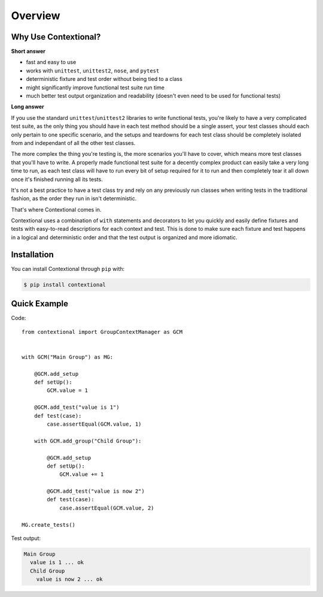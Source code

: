 .. _overview:

========
Overview
========

Why Use Contextional?
~~~~~~~~~~~~~~~~~~~~~

**Short answer**

* fast and easy to use
* works with ``unittest``, ``unittest2``, ``nose``, and ``pytest``
* deterministic fixture and test order without being tied to a class
* might significantly improve functional test suite run time
* much better test output organization and readability (doesn't even need to be
  used for functional tests)

**Long answer**

If you use the standard ``unittest``\ /\ ``unittest2`` libraries to write
functional tests, you're likely to have a very complicated test suite, as the
only thing you should have in each test method should be a single assert, your
test classes should each only pertain to one specific scenario, and the setups
and teardowns for each test class should be completely isolated from and
independant of all the other test classes.

The more complex the thing you're testing is, the more scenarios you'll have to
cover, which means more test classes that you'll have to write. A properly made
functional test suite for a decently complex product can easily take a very
long time to run, as each test class will have to run every bit of setup
required for it to run and then completely tear it all down once it's finished
running all its tests.

It's not a best practice to have a test class try and rely on any previously
run classes when writing tests in the traditional fashion, as the order they
run in isn't deterministic.

That's where Contextional comes in.

Contextional uses a combination of ``with`` statements and decorators to let
you quickly and easily define fixtures and tests with easy-to-read descriptions
for each context and test. This is done to make sure each fixture and test
happens in a logical and deterministic order and that the test output is
organized and more idiomatic.

Installation
~~~~~~~~~~~~

You can install Contextional through ``pip`` with:

.. code-block:: none

    $ pip install contextional

Quick Example
~~~~~~~~~~~~~

Code::

    from contextional import GroupContextManager as GCM


    with GCM("Main Group") as MG:

        @GCM.add_setup
        def setUp():
            GCM.value = 1

        @GCM.add_test("value is 1")
        def test(case):
            case.assertEqual(GCM.value, 1)

        with GCM.add_group("Child Group"):

            @GCM.add_setup
            def setUp():
                GCM.value += 1

            @GCM.add_test("value is now 2")
            def test(case):
                case.assertEqual(GCM.value, 2)

    MG.create_tests()

Test output:

.. code-block:: none

    Main Group
      value is 1 ... ok
      Child Group
        value is now 2 ... ok
